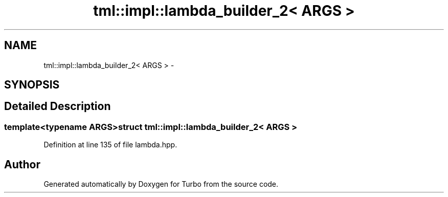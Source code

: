 .TH "tml::impl::lambda_builder_2< ARGS >" 3 "Fri Aug 22 2014" "Turbo" \" -*- nroff -*-
.ad l
.nh
.SH NAME
tml::impl::lambda_builder_2< ARGS > \- 
.SH SYNOPSIS
.br
.PP
.SH "Detailed Description"
.PP 

.SS "template<typename ARGS>struct tml::impl::lambda_builder_2< ARGS >"

.PP
Definition at line 135 of file lambda\&.hpp\&.

.SH "Author"
.PP 
Generated automatically by Doxygen for Turbo from the source code\&.
